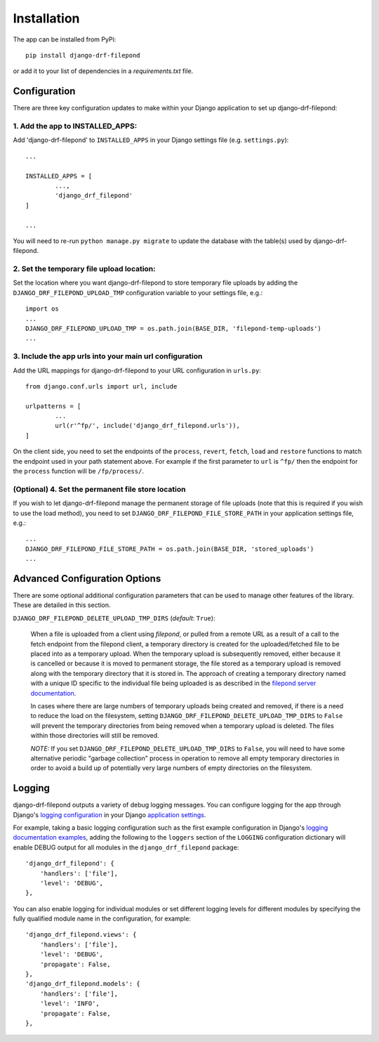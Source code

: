 Installation
============

The app can be installed from PyPi::

	pip install django-drf-filepond

or add it to your list of dependencies in a *requirements.txt* file.

Configuration
-------------

There are three key configuration updates to make within your Django 
application to set up django-drf-filepond:

1. Add the app to INSTALLED_APPS:
^^^^^^^^^^^^^^^^^^^^^^^^^^^^^^^^^

Add 'django-drf-filepond' to ``INSTALLED_APPS`` in your Django settings 
file (e.g. ``settings.py``)::

	...
	
	INSTALLED_APPS = [
		...,
		'django_drf_filepond'
	]
	
	...

You will need to re-run ``python manage.py migrate`` to update the database 
with the table(s) used by django-drf-filepond.

2. Set the temporary file upload location:
^^^^^^^^^^^^^^^^^^^^^^^^^^^^^^^^^^^^^^^^^^

Set the location where you want django-drf-filepond to store temporary 
file uploads by adding the ``DJANGO_DRF_FILEPOND_UPLOAD_TMP`` configuration 
variable to your settings file, e.g.::

	import os
	...
	DJANGO_DRF_FILEPOND_UPLOAD_TMP = os.path.join(BASE_DIR, 'filepond-temp-uploads')
	...

3. Include the app urls into your main url configuration
^^^^^^^^^^^^^^^^^^^^^^^^^^^^^^^^^^^^^^^^^^^^^^^^^^^^^^^^

Add the URL mappings for django-drf-filepond to your URL configuration 
in ``urls.py``::

	from django.conf.urls import url, include
	
	urlpatterns = [
		...
		url(r'^fp/', include('django_drf_filepond.urls')),
	]

On the client side, you need to set the endpoints of the ``process``, 
``revert``, ``fetch``, ``load`` and ``restore`` functions to match the 
endpoint used in your path statement above. For example if the first 
parameter to ``url`` is ``^fp/`` then the endpoint for the ``process`` 
function will be ``/fp/process/``.

(Optional) 4. Set the permanent file store location
^^^^^^^^^^^^^^^^^^^^^^^^^^^^^^^^^^^^^^^^^^^^^^^^^^^

If you wish to let django-drf-filepond manage the permanent storage of file 
uploads (note that this is required if you wish to use the load method), 
you need to set ``DJANGO_DRF_FILEPOND_FILE_STORE_PATH`` in your application 
settings file, e.g.::

	...
	DJANGO_DRF_FILEPOND_FILE_STORE_PATH = os.path.join(BASE_DIR, 'stored_uploads')
	...


Advanced Configuration Options
------------------------------

There are some optional additional configuration parameters that can be used 
to manage other features of the library. These are detailed in this section.

``DJANGO_DRF_FILEPOND_DELETE_UPLOAD_TMP_DIRS`` (*default*: ``True``):

	When a file is uploaded from a client using *filepond*, or pulled from a 
	remote URL as a result of a call to the fetch endpoint from the filepond 
	client, a temporary directory is created for the uploaded/fetched file  
	to be placed into as a temporary upload. When the temporary upload is 
	subsequently removed, either because it is cancelled or because it is 
	moved to permanent storage, the file stored as a temporary upload is 
	removed along with the temporary directory that it is stored in. The 
	approach of creating a temporary directory named with a unique ID 
	specific to the individual file being uploaded is as described in the 
	`filepond server documentation <https://pqina.nl/filepond/docs/patterns/api/server/#process>`_.
	
	In cases where there are large numbers of temporary uploads being 
	created and removed, if there is a need to reduce the load on the 
	filesystem, setting ``DJANGO_DRF_FILEPOND_DELETE_UPLOAD_TMP_DIRS`` to 
	``False`` will prevent the temporary directories from being removed when 
	a temporary upload is deleted. The files within those directories will 
	still be removed.
	
	*NOTE:* If you set ``DJANGO_DRF_FILEPOND_DELETE_UPLOAD_TMP_DIRS`` to   
	``False``, you will need to have some alternative periodic "garbage   
	collection" process in operation to remove all empty temporary   
	directories in order to avoid a build up of potentially very large   
	numbers of empty directories on the filesystem.
	   

Logging
-------

django-drf-filepond outputs a variety of debug logging messages. You can 
configure logging for the app through Django's `logging configuration <https://docs.djangoproject.com/en/2.1/topics/logging/>`_ in your 
Django `application settings <https://docs.djangoproject.com/en/2.1/topics/settings/>`_.

For example, taking a basic logging configuration such as the first example 
configuration in Django's `logging documentation examples <https://docs.djangoproject.com/en/2.1/topics/logging/#examples>`_, adding 
the following to the ``loggers`` section of the ``LOGGING`` configuration dictionary will 
enable DEBUG output for all modules in the ``django_drf_filepond`` package::

    'django_drf_filepond': {
        'handlers': ['file'],
        'level': 'DEBUG',
    },
    
You can also enable logging for individual modules or set different logging 
levels for different modules by specifying the fully qualified module name in 
the configuration, for example::

    'django_drf_filepond.views': {
        'handlers': ['file'],
        'level': 'DEBUG',
        'propagate': False,
    },
    'django_drf_filepond.models': {
        'handlers': ['file'],
        'level': 'INFO',
        'propagate': False,
    },
 